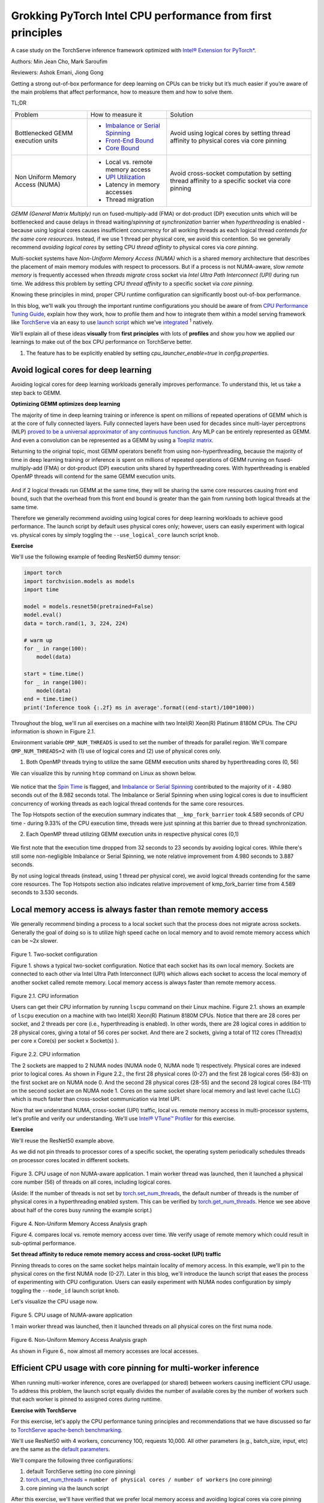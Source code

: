 Grokking PyTorch Intel CPU performance from first principles
============================================================

A case study on the TorchServe inference framework optimized with `Intel® Extension for PyTorch* <https://github.com/intel/intel-extension-for-pytorch>`_.

Authors: Min Jean Cho, Mark Saroufim

Reviewers: Ashok Emani, Jiong Gong 

Getting a strong out-of-box performance for deep learning on CPUs can be tricky but it’s much easier if you’re aware of the main problems that affect performance, how to measure them and how to solve them. 

TL;DR

+-----------------------------------+------------------------------------------------------------------------------------------------------------------------------------------------------------------------------------------------+-------------------------------------------------------------------------------------------------+
| Problem                           | How to measure it                                                                                                                                                                              | Solution                                                                                        |
+-----------------------------------+------------------------------------------------------------------------------------------------------------------------------------------------------------------------------------------------+-------------------------------------------------------------------------------------------------+
| Bottlenecked GEMM execution units | - `Imbalance or Serial Spinning <https://www.intel.com/content/www/us/en/develop/documentation/vtune-help/top/reference/cpu-metrics-reference/spin-time/imbalance-or-serial-spinning-1.html>`_ | Avoid using logical cores by setting thread affinity to physical cores via core pinning         |
|                                   | - `Front-End Bound <https://www.intel.com/content/www/us/en/develop/documentation/vtune-help/top/reference/cpu-metrics-reference/front-end-bound.html>`_                                       |                                                                                                 |
|                                   | - `Core Bound <https://www.intel.com/content/www/us/en/develop/documentation/vtune-help/top/reference/cpu-metrics-reference/back-end-bound.html>`_                                             |                                                                                                 |
+-----------------------------------+------------------------------------------------------------------------------------------------------------------------------------------------------------------------------------------------+-------------------------------------------------------------------------------------------------+
| Non Uniform Memory Access (NUMA)  | - Local vs. remote memory access                                                                                                                                                               | Avoid cross-socket computation by setting thread affinity to a specific socket via core pinning |
|                                   | - `UPI Utilization <https://www.intel.com/content/www/us/en/develop/documentation/vtune-help/top/reference/cpu-metrics-reference/memory-bound/dram-bound/upi-utilization-bound.html>`_         |                                                                                                 |
|                                   | - Latency in memory accesses                                                                                                                                                                   |                                                                                                 |
|                                   | - Thread migration                                                                                                                                                                             |                                                                                                 |
+-----------------------------------+------------------------------------------------------------------------------------------------------------------------------------------------------------------------------------------------+-------------------------------------------------------------------------------------------------+

*GEMM (General Matrix Multiply)* run on fused-multiply-add (FMA) or dot-product (DP) execution units which will be bottlenecked and cause delays in thread waiting/*spinning at synchronization* barrier when *hyperthreading* is enabled - because using logical cores causes insufficient concurrency for all working threads as each logical thread *contends for the same core resources*. Instead, if we use 1 thread per physical core, we avoid this contention. So we generally recommend *avoiding logical cores* by setting CPU *thread affinity* to physical cores via *core pinning*.  

Multi-socket systems have *Non-Uniform Memory Access (NUMA)* which is a shared memory architecture that describes the placement of main memory modules with respect to processors. But if a process is not NUMA-aware, slow *remote memory* is frequently accessed when *threads migrate* cross socket via *Intel Ultra Path Interconnect (UPI)* during run time. We address this problem by setting CPU *thread affinity* to a specific socket via *core pinning*.  

Knowing these principles in mind, proper CPU runtime configuration can significantly boost out-of-box performance. 

In this blog, we'll walk you through the important runtime configurations you should be aware of from `CPU Performance Tuning Guide <https://pytorch.org/tutorials/recipes/recipes/tuning_guide.html#cpu-specific-optimizations>`_, explain how they work, how to profile them and how to integrate them within a model serving framework like `TorchServe <https://github.com/pytorch/serve>`_ via an easy to use `launch script <https://github.com/intel/intel-extension-for-pytorch/blob/master/docs/tutorials/performance_tuning/launch_script.md>`_ which we’ve `integrated <https://github.com/pytorch/serve/pull/1354>`_ :superscript:`1` natively.

We’ll explain all of these ideas :strong:`visually` from :strong:`first principles` with lots of :strong:`profiles` and show you how we applied our learnings to make out of the box CPU performance on TorchServe better. 

1. The feature has to be explicitly enabled by setting *cpu_launcher_enable=true* in *config.properties*.

Avoid logical cores for deep learning 
~~~~~~~~~~~~~~~~~~~~~~~~~~~~~~~~~~~~~

Avoiding logical cores for deep learning workloads generally improves performance. To understand this, let us take a step back to GEMM. 

:strong:`Optimizing GEMM optimizes deep learning`

The majority of time in deep learning training or inference is spent on millions of repeated operations of GEMM which is at the core of fully connected layers. Fully connected layers have been used for decades since multi-layer perceptrons (MLP) `proved to be a universal approximator of any continuous function <https://en.wikipedia.org/wiki/Universal_approximation_theorem>`_. Any MLP can be entirely represented as GEMM. And even a convolution can be represented as a GEMM by using a `Toepliz matrix <https://en.wikipedia.org/wiki/Toeplitz_matrix>`_. 

Returning to the original topic, most GEMM operators benefit from using non-hyperthreading, because the majority of time in deep learning training or inference is spent on millions of repeated operations of GEMM running on fused-multiply-add (FMA) or dot-product (DP) execution units shared by hyperthreading cores. With hyperthreading is enabled OpenMP threads will contend for the same GEMM execution units.

.. figure:: /_static/img/torchserve-ipex-images/1_.png
   :width: 70%
   :align: center
   
And if 2 logical threads run GEMM at the same time, they will be sharing the same core resources causing front end bound, such that the overhead from this front end bound is greater than the gain from running both logical threads at the same time. 

Therefore we generally recommend avoiding using logical cores for deep learning workloads to achieve good performance. The launch script by default uses physical cores only; however, users can easily experiment with logical vs. physical cores by simply toggling the ``--use_logical_core`` launch script knob.

:strong:`Exercise`

We'll use the following example of feeding ResNet50 dummy tensor:

.. code:: python

    import torch
    import torchvision.models as models
    import time
 
    model = models.resnet50(pretrained=False)
    model.eval()
    data = torch.rand(1, 3, 224, 224)
 
    # warm up
    for _ in range(100):
        model(data)
 
    start = time.time()
    for _ in range(100):
        model(data)
    end = time.time()
    print('Inference took {:.2f} ms in average'.format((end-start)/100*1000))

Throughout the blog, we'll run all exercises on a machine with two Intel(R) Xeon(R) Platinum 8180M CPUs. The CPU information is shown in Figure 2.1.

Environment variable ``OMP_NUM_THREADS`` is used to set the number of threads for parallel region. We'll compare ``OMP_NUM_THREADS=2`` with (1) use of logical cores and (2) use of physical cores only. 

(1) Both OpenMP threads trying to utilize the same GEMM execution units shared by hyperthreading cores (0, 56)

We can visualize this by running ``htop`` command on Linux as shown below.

.. figure:: /_static/img/torchserve-ipex-images/2.png
   :width: 100%
   :align: center


.. figure:: /_static/img/torchserve-ipex-images/3.png
   :width: 100%
   :align: center

We notice that the `Spin Time <https://www.intel.com/content/www/us/en/develop/documentation/vtune-help/top/reference/cpu-metrics-reference/spin-time.html>`_ is flagged, and `Imbalance or Serial Spinning <https://www.intel.com/content/www/us/en/develop/documentation/vtune-help/top/reference/cpu-metrics-reference/spin-time/imbalance-or-serial-spinning-1.html>`_ contributed to the majority of it - 4.980 seconds out of the 8.982 seconds total. The Imbalance or Serial Spinning when using logical cores is due to insufficient concurrency of working threads as each logical thread contends for the same core resources. 

The Top Hotspots section of the execution summary indicates that ``__kmp_fork_barrier`` took 4.589 seconds of CPU time - during 9.33% of the CPU execution time, threads were just spinning at this barrier due to thread synchronization.  

(2) Each OpenMP thread utilizing GEMM execution units in respective physical cores (0,1) 


.. figure:: /_static/img/torchserve-ipex-images/4.png
   :width: 80%
   :align: center
 

.. figure:: /_static/img/torchserve-ipex-images/5.png
   :width: 80%
   :align: center
   
We first note that the execution time dropped from 32 seconds to 23 seconds by avoiding logical cores. While there's still some non-negligible Imbalance or Serial Spinning, we note relative improvement from 4.980 seconds to 3.887 seconds. 

By not using logical threads (instead, using 1 thread per physical core), we avoid logical threads contending for the same core resources. The Top Hotspots section also indicates relative improvement of kmp_fork_barrier time from 4.589 seconds to 3.530 seconds. 

Local memory access is always faster than remote memory access 
~~~~~~~~~~~~~~~~~~~~~~~~~~~~~~~~~~~~~~~~~~~~~~~~~~~~~~~~~~~~~~

We generally recommend binding a process to a local socket such that the process does not migrate across sockets. Generally the goal of doing so is to utilize high speed cache on local memory and to avoid remote memory access which can be ~2x slower. 


.. figure:: /_static/img/torchserve-ipex-images/6.png
   :width: 80%
   :align: center
Figure 1. Two-socket configuration 

Figure 1. shows a typical two-socket configuration. Notice that each socket has its own local memory. Sockets are connected to each other via Intel Ultra Path Interconnect (UPI) which allows each socket to access the local memory of another socket called remote memory. Local memory access is always faster than remote memory access. 

.. figure:: /_static/img/torchserve-ipex-images/7.png
   :width: 50%
   :align: center
Figure 2.1. CPU information 

Users can get their CPU information by running ``lscpu`` command on their Linux machine. Figure 2.1. shows an example of ``lscpu``  execution on a machine with two Intel(R) Xeon(R) Platinum 8180M CPUs. Notice that there are 28 cores per socket, and 2 threads per core (i.e., hyperthreading is enabled). In other words, there are 28 logical cores in addition to 28 physical cores, giving a total of 56 cores per socket. And there are 2 sockets, giving a total of 112 cores (Thread(s) per core x Core(s) per socket x Socket(s) ). 

.. figure:: /_static/img/torchserve-ipex-images/8.png
   :width: 100%
   :align: center
Figure 2.2. CPU information 

The 2 sockets are mapped to 2 NUMA nodes (NUMA node 0, NUMA node 1) respectively.  Physical cores are indexed prior to logical cores. As shown in Figure 2.2., the first 28 physical cores (0-27) and the first 28 logical cores (56-83) on the first socket are on NUMA node 0. And the second 28 physical cores (28-55) and the second 28 logical cores (84-111) on the second socket are on NUMA node 1. Cores on the same socket share local memory and last level cache (LLC) which is much faster than cross-socket communication via Intel UPI. 

Now that we understand NUMA, cross-socket (UPI) traffic, local vs. remote memory access in multi-processor systems, let's profile and verify our understanding. We'll use `Intel® VTune™ Profiler <https://www.intel.com/content/www/us/en/developer/tools/oneapi/vtune-profiler.html#gs.v4egjg>`_ for this exercise. 

:strong:`Exercise`

We'll reuse the ResNet50 example above. 

As we did not pin threads to processor cores of a specific socket, the operating system periodically schedules threads on processor cores located in different sockets. 

.. figure:: /_static/img/torchserve-ipex-images/9.gif 
   :width: 100%
   :align: center

Figure 3. CPU usage of non NUMA-aware application. 1 main worker thread was launched, then it launched a physical core number (56) of threads on all cores, including logical cores. 

(Aside: If the number of threads is not set by `torch.set_num_threads <https://pytorch.org/docs/stable/generated/torch.set_num_threads.html>`_, the default number of threads is the number of physical cores in a hyperthreading enabled system. This can be verified by `torch.get_num_threads <https://pytorch.org/docs/stable/generated/torch.get_num_threads.html>`_. Hence we see above about half of the cores busy running the example script.)

.. figure:: /_static/img/torchserve-ipex-images/10.png
   :width: 100%
   :align: center
Figure 4. Non-Uniform Memory Access Analysis graph 


Figure 4. compares local vs. remote memory access over time. We verify usage of remote memory which could result in sub-optimal performance. 

:strong:`Set thread affinity to reduce remote memory access and cross-socket (UPI) traffic`

Pinning threads to cores on the same socket helps maintain locality of memory access. In this example, we'll pin to the physical cores on the first NUMA node (0-27). Later in this blog, we'll introduce the launch script that eases the process of experimenting with CPU configuration. Users can easily experiment with NUMA nodes configuration by simply toggling the ``--node_id`` launch script knob. 

Let's visualize the CPU usage now.

.. figure:: /_static/img/torchserve-ipex-images/11.gif 
   :width: 100%
   :align: center
Figure 5. CPU usage of NUMA-aware application 

1 main worker thread was launched, then it launched threads on all physical cores on the first numa node. 

.. figure:: /_static/img/torchserve-ipex-images/12.png
   :width: 100%
   :align: center
Figure 6. Non-Uniform Memory Access Analysis graph 

As shown in Figure 6., now almost all memory accesses are local accesses. 

Efficient CPU usage with core pinning for multi-worker inference 
~~~~~~~~~~~~~~~~~~~~~~~~~~~~~~~~~~~~~~~~~~~~~~~~~~~~~~~~~~~~~~~~

When running multi-worker inference, cores are overlapped (or shared) between workers causing inefficient CPU usage. To address this problem, the launch script equally divides the number of available cores by the number of workers such that each worker is pinned to assigned cores during runtime. 

:strong:`Exercise with TorchServe`

For this exercise, let's apply the CPU performance tuning principles and recommendations that we have discussed so far to `TorchServe apache-bench benchmarking <https://github.com/pytorch/serve/tree/master/benchmarks#benchmarking-with-apache-bench>`_. 

We'll use ResNet50 with 4 workers, concurrency 100, requests 10,000. All other parameters (e.g., batch_size, input, etc) are the same as the `default parameters <https://github.com/pytorch/serve/blob/master/benchmarks/benchmark-ab.py#L18>`_. 

We'll compare the following three configurations:

(1) default TorchServe setting (no core pinning)

(2) `torch.set_num_threads <https://pytorch.org/docs/stable/generated/torch.set_num_threads.html>`_ = ``number of physical cores / number of workers`` (no core pinning)

(3) core pinning via the launch script 

After this exercise, we'll have verified that we prefer local memory access and avoiding logical cores via core pinning with a real TorchServe use case. 

1. Default TorchServe setting (no core pinning) 
~~~~~~~~~~~~~~~~~~~~~~~~~~~~~~~~~~~~~~~~~~~~~~~

The `base_handler <https://github.com/pytorch/serve/blob/master/ts/torch_handler/base_handler.py>`_ doesn't explicitly set `torch.set_num_threads <https://pytorch.org/docs/stable/generated/torch.set_num_threads.html>`_. Hence the default number of threads is the number of physical CPU cores as described here. Users can check the number of threads by `torch.get_num_threads <https://pytorch.org/docs/stable/generated/torch.get_num_threads.html>`_ in the base_handler. Each of the 4 main worker threads launches a physical core number of threads (56), launching a total of 56x4 = 224 threads, which is more than the total number of cores 112.  Therefore cores are guaranteed to be heavily overlapped with high logical core utilization- multiple workers using multiple cores at the same time. Furthermore, because threads are not affinitized to specific CPU cores, the operating system periodically schedules threads to cores located in different sockets. 

1. CPU usage 

.. figure:: /_static/img/torchserve-ipex-images/13.png
   :width: 100%
   :align: center

4 main worker threads were launched, then each launched a physical core number (56) of threads on all cores, including logical cores.

2. Core Bound stalls

.. figure:: /_static/img/torchserve-ipex-images/14.png
   :width: 80%
   :align: center

We observe a very high Core Bound stall of 88.4%, decreasing pipeline efficiency. Core Bound stalls indicate sub-optimal use of available execution units in the CPU. For example, several GEMM instructions in a row competing for fused-multiply-add (FMA) or dot-product (DP) execution units shared by hyperthreading cores could cause Core Bound stalls. And as described in the previous section, use of logical cores can amplify this problem.


.. figure:: /_static/img/torchserve-ipex-images/15.png
   :width: 40%
   :align: center
   
.. figure:: /_static/img/torchserve-ipex-images/16.png
   :width: 50%
   :align: center
   
An empty pipeline slot not filled with micro-ops (uOps) is attributed to a stall. For example, without core pinning CPU usage may not effectively be on compute but on other operations like thread scheduling from Linux kernel. We see above that ``__sched_yield`` contributed to the majority of the Spin Time.  

3. Thread Migration

Without core pinning, scheduler may migrate thread executing on a core to a different core. Thread migration can disassociate the thread from data that has already been fetched into the caches resulting in longer data access latencies. This problem is exacerbated in NUMA systems when thread migrates across sockets. Data that has been fetched to high speed cache on local memory now becomes remote memory, which is much slower.  

.. figure:: /_static/img/torchserve-ipex-images/17.png
   :width: 50%
   :align: center

Generally the total number of threads should be less than or equal to the total number of threads supported by the core. In the above example, we notice a large number of threads executing on core_51 instead of the expected 2 threads (since hyperthreading is enabled in Intel(R) Xeon(R) Platinum 8180 CPUs) . This indicates thread migration. 

.. figure:: /_static/img/torchserve-ipex-images/18.png
   :width: 80%
   :align: center

Additionally, notice that thread (TID:97097) was executing on a large number of CPU cores, indicating CPU migration. For example, this thread was executing on cpu_81, then migrated to cpu_14, then migrated to cpu_5, and so on. Furthermore, note that this thread migrated cross socket back and forth many times, resulting in very inefficient memory access. For example, this thread executed on cpu_70 (NUMA node 0), then migrated to cpu_100 (NUMA node 1), then migrated to cpu_24 (NUMA node 0). 

4. Non Uniform Memory Access Analysis

.. figure:: /_static/img/torchserve-ipex-images/19.png
   :width: 100%
   :align: center

Compare local vs. remote memory access over time. We observe that about half, 51.09%, of the memory accesses were remote accesses, indicating sub-optimal NUMA configuration. 

2. torch.set_num_threads = ``number of physical cores / number of workers`` (no core pinning) 
~~~~~~~~~~~~~~~~~~~~~~~~~~~~~~~~~~~~~~~~~~~~~~~~~~~~~~~~~~~~~~~~~~~~~~~~~~~~~~~~~~~~~~~~~

For an apple-to-apple comparison with launcher's core pinning, we'll set the number of threads to the number of cores divided by the number of workers (launcher does this internally). Add the following code snippet in the `base_handler <https://github.com/pytorch/serve/blob/master/ts/torch_handler/base_handler.py>`_:

.. code:: python

    torch.set_num_threads(num_physical_cores/num_workers)

As before without core pinning, these threads are not affinitized to specific CPU cores, causing the operating system to periodically schedule threads on cores located in different sockets. 

1. CPU usage

.. figure:: /_static/img/torchserve-ipex-images/20.gif 
   :width: 100%
   :align: center
   
4 main worker threads were launched, then each launched a ``num_physical_cores/num_workers`` number (14) of threads on all cores, including logical cores.  

2. Core Bound stalls

.. figure:: /_static/img/torchserve-ipex-images/21.png
   :width: 80%
   :align: center
   
Although the percentage of Core Bound stalls has decreased from 88.4% to 73.5%, the Core Bound is still very high.

.. figure:: /_static/img/torchserve-ipex-images/22.png
   :width: 40%
   :align: center

.. figure:: /_static/img/torchserve-ipex-images/23.png
   :width: 50%
   :align: center

3. Thread Migration

.. figure:: /_static/img/torchserve-ipex-images/24.png
   :width: 75%
   :align: center
   
Similar as before, without core pinning thread (TID:94290) was executing on a large number of CPU cores, indicating CPU migration. We notice again cross-socket thread migration, resulting in very inefficient memory access. For example, this thread executed on cpu_78 (NUMA node 0), then migrated to cpu_108 (NUMA node 1). 

4. Non Uniform Memory Access Analysis

.. figure:: /_static/img/torchserve-ipex-images/25.png
   :width: 100%
   :align: center

Although an improvement from the original 51.09%, still 40.45% of memory access is remote, indicating sub-optimal NUMA configuration. 

3. launcher core pinning
~~~~~~~~~~~~~~~~~~~~~~~~
Launcher will internally equally distribute physical cores to workers, and bind them to each worker. As a reminder, launcher by default uses physical cores only. In this example, launcher will bind worker 0 to cores 0-13 (NUMA node 0), worker 1 to cores 14-27 (NUMA node 0), worker 2 to cores 28-41 (NUMA node 1), and worker 3 to cores 42-55 (NUMA node 1). Doing so ensures that cores are not overlapped among workers and avoids logical core usage. 

1. CPU usage

.. figure:: /_static/img/torchserve-ipex-images/26.gif 
   :width: 100%
   :align: center
   
4 main worker threads were launched, then each launched a `num_physical_cores/num_workers number` number (14) of threads affinitized to the assigned physical cores.

2. Core Bound stalls

.. figure:: /_static/img/torchserve-ipex-images/27.png
   :width: 80%
   :align: center
   
Core Bound stalls has decreased significantly from the original 88.4% to 46.2% - almost a 2x improvement. 

.. figure:: /_static/img/torchserve-ipex-images/28.png
   :width: 40%
   :align: center
   
.. figure:: /_static/img/torchserve-ipex-images/29.png
   :width: 50%
   :align: center

We verify that with core binding, most CPU time is effectively used on compute - Spin Time of 0.256s.  

3. Thread Migration

.. figure:: /_static/img/torchserve-ipex-images/30.png
   :width: 100%
   :align: center
   
We verify that `OMP Primary Thread #0` was bound to assigned physical cores (42-55), and did not migrate cross-socket. 

4. Non Uniform Memory Access Analysis

.. figure:: /_static/img/torchserve-ipex-images/31.png
   :width: 100%
   :align: center
   
Now almost all, 89.52%, memory accesses are local accesses. 

Conclusion
~~~~~~~~~~

In this blog, we've showcased that properly setting your CPU runtime configuration can significantly boost out-of-box CPU performance. 

We have walked through some general CPU performance tuning principles and recommendations:

- In a hyperthreading enabled system, avoid logical cores by setting thread affinity to physical cores only via core pinning.
- In a multi-socket system with NUMA, avoid cross-socket remote memory access by setting thread affinity to a specific socket via core pinning. 

We have visually explained these ideas from first principles and have verified the performance boost with profiling. And finally, we have applied all of our learnings to TorchServe to boost out-of-box TorchServe CPU performance.  

These principles can be automatically configured via an easy to use launch script which has already been integrated into TorchServe. 

For interested readers, please check out the following documents:

- `CPU specific optimizations <https://pytorch.org/tutorials/recipes/recipes/tuning_guide.html#cpu-specific-optimizations>`_
- `Maximize Performance of Intel® Software Optimization for PyTorch* on CPU <https://www.intel.com/content/www/us/en/developer/articles/technical/how-to-get-better-performance-on-pytorchcaffe2-with-intel-acceleration.html>`_
- `Performance Tuning Guide <https://intel.github.io/intel-extension-for-pytorch/tutorials/performance_tuning/tuning_guide.html>`_
- `Launch Script Usage Guide <https://intel.github.io/intel-extension-for-pytorch/tutorials/performance_tuning/launch_script.html>`_
- `Top-down Microarchitecture Analysis Method <https://www.intel.com/content/www/us/en/develop/documentation/vtune-cookbook/top/methodologies/top-down-microarchitecture-analysis-method.html>`_
- `Configuring oneDNN for Benchmarking <https://oneapi-src.github.io/oneDNN/dev_guide_performance_settings.html#benchmarking-settings>`_
- `Intel® VTune™ Profiler <https://www.intel.com/content/www/us/en/developer/tools/oneapi/vtune-profiler.html#gs.tcbgpa>`_
- `Intel® VTune™ Profiler User Guide <https://www.intel.com/content/www/us/en/develop/documentation/vtune-help/top.html>`_

And stay tuned for a follow-up posts on optimized kernels on CPU via `Intel® Extension for PyTorch* <https://github.com/intel/intel-extension-for-pytorch>`_ and advanced launcher configurations such as memory allocator.

Acknowledgement 
~~~~~~~~~~~~~~~

We would like to thank Ashok Emani (Intel) and Jiong Gong (Intel) for their immense guidance and support, and thorough feedback and reviews throughout many steps of this blog. We would also like to thank Hamid Shojanazeri (Meta), Li Ning (AWS) and Jing Xu (Intel) for helpful feedback in code review. And Suraj Subramanian (Meta) and Geeta Chauhan (Meta) for helpful feedback on the blog. 
